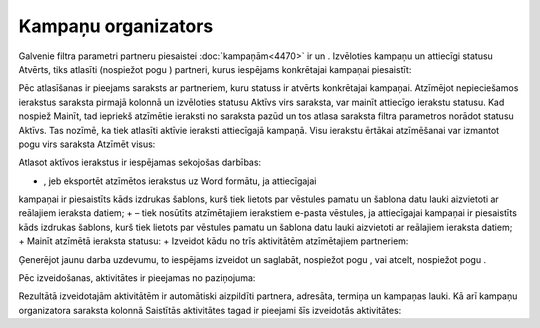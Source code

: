 .. 5016 Kampaņu organizators************************ 
Galvenie filtra parametri partneru piesaistei :doc:`kampaņām<4470>` ir
un . Izvēloties kampaņu un attiecīgi statusu Atvērts, tiks atlasīti
(nospiežot pogu ) partneri, kurus iespējams konkrētajai kampaņai
piesaistīt:







Pēc atlasīšanas ir pieejams saraksts ar partneriem, kuru statuss ir
atvērts konkrētajai kampaņai. Atzīmējot nepieciešamos ierakstus
saraksta pirmajā kolonnā un izvēloties statusu Aktīvs virs saraksta,
var mainīt attiecīgo ierakstu statusu. Kad nospiež Mainīt, tad
iepriekš atzīmētie ieraksti no saraksta pazūd un tos atlasa saraksta
filtra parametros norādot statusu Aktīvs. Tas nozīmē, ka tiek atlasīti
aktīvie ieraksti attiecīgajā kampaņā. Visu ierakstu ērtākai
atzīmēšanai var izmantot pogu virs saraksta Atzīmēt visus:







Atlasot aktīvos ierakstus ir iespējamas sekojošas darbības:


+ , jeb eksportēt atzīmētos ierakstus uz Word formātu, ja attiecīgajai
kampaņai ir piesaistīts kāds izdrukas šablons, kurš tiek lietots par
vēstules pamatu un šablona datu lauki aizvietoti ar reālajiem ieraksta
datiem;
+ – tiek nosūtīts atzīmētajiem ierakstiem e-pasta vēstules, ja
attiecīgajai kampaņai ir piesaistīts kāds izdrukas šablons, kurš tiek
lietots par vēstules pamatu un šablona datu lauki aizvietoti ar
reālajiem ieraksta datiem;
+ Mainīt atzīmētā ieraksta statusu:
+ Izveidot kādu no trīs aktivitātēm atzīmētajiem partneriem:










Ģenerējot jaunu darba uzdevumu, to iespējams izveidot un saglabāt,
nospiežot pogu , vai atcelt, nospiežot pogu .



Pēc izveidošanas, aktivitātes ir pieejamas no paziņojuma:







Rezultātā izveidotajām aktivitātēm ir automātiski aizpildīti partnera,
adresāta, termiņa un kampaņas lauki. Kā arī kampaņu organizatora
saraksta kolonnā Saistītās aktivitātes tagad ir pieejami šīs
izveidotās aktivitātes:





 